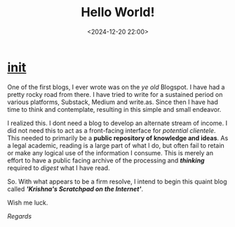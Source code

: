 #+title: Hello World!
#+date: <2024-12-20 22:00>
#+description: An introduction to this new endeavor
#+filetags: init

* __init__
One of the first blogs, I ever wrote was on the /ye old/ Blogspot. I have had a pretty rocky road from there. I have tried to write for a sustained period on various platforms, Substack, Medium and write.as. Since then I have had time to think and contemplate, resulting in this simple and small endeavor.

I realized this. I dont need a blog to develop an alternate stream of income. I did not need this to act as a front-facing interface for /potential clientele/. This needed to primarily be a *public repository of knowledge and ideas*. As a legal academic, reading is a large part of what I do, but often fail to retain or make any logical use of the information I consume. This is merely an effort to have a public facing archive of the processing and */thinking/* required to /digest/ what I have read.

So. With what appears to be a firm resolve, I intend to begin this quaint blog called */'Krishna's Scratchpad on the Internet'/*.

Wish me luck.

/Regards/
